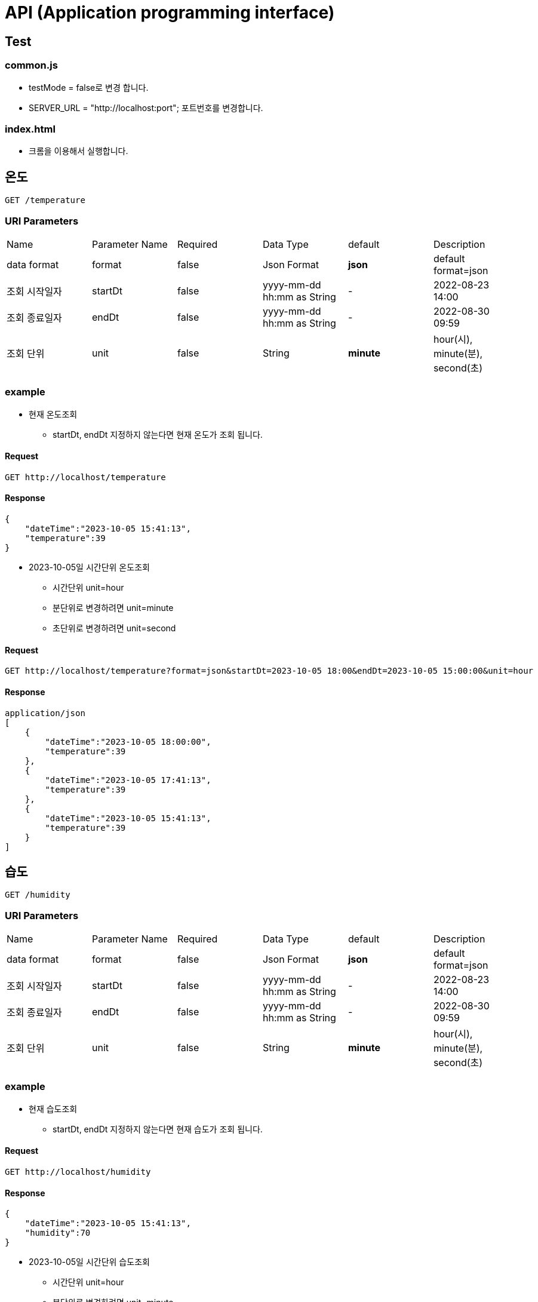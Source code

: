 =  API (Application programming interface)

== Test 
=== common.js
- testMode = false로 변경 합니다.
- SERVER_URL = "http://localhost:port"; 포트번호를 변경합니다.

=== index.html
 - 크롬을 이용해서 실행합니다.

== 온도

----
GET /temperature
----

=== URI Parameters

[cols=6*]
|===

|Name
|Parameter Name
|Required
|Data Type
|default
|Description

|data format
|format
|false
|Json Format
|**json**
|default format=json

|조회 시작일자
|startDt
|false
|yyyy-mm-dd hh:mm as String
|-
|2022-08-23 14:00


|조회 종료일자
|endDt
|false
|yyyy-mm-dd hh:mm as String
|-
|2022-08-30 09:59

| 조회 단위
| unit
| false
| String
| **minute**
| hour(시), minute(분), second(초)

|===

=== example

* 현재 온도조회
- startDt, endDt 지정하지 않는다면 현재 온도가 조회 됩니다.

==== Request
----
GET http://localhost/temperature
----

==== Response

[json]
----
{
    "dateTime":"2023-10-05 15:41:13",
    "temperature":39
}
----

* 2023-10-05일 시간단위 온도조회
 - 시간단위 unit=hour
 - 분단위로 변경하려면 unit=minute
 - 초단위로 변경하려면 unit=second

==== Request 
----
GET http://localhost/temperature?format=json&startDt=2023-10-05 18:00&endDt=2023-10-05 15:00:00&unit=hour
----

==== Response
----
application/json
[
    {
        "dateTime":"2023-10-05 18:00:00",
        "temperature":39
    },
    {
        "dateTime":"2023-10-05 17:41:13",
        "temperature":39
    },
    {
        "dateTime":"2023-10-05 15:41:13",
        "temperature":39
    }
]

----


== 습도

----
GET /humidity
----

=== URI Parameters

[cols=6*]
|===

|Name
|Parameter Name
|Required
|Data Type
|default
|Description

|data format
|format
|false
|Json Format
|**json**
|default format=json

|조회 시작일자
|startDt
|false
|yyyy-mm-dd hh:mm as String
|-
|2022-08-23 14:00


|조회 종료일자
|endDt
|false
|yyyy-mm-dd hh:mm as String
|-
|2022-08-30 09:59

| 조회 단위
| unit
| false
| String
| **minute**
| hour(시), minute(분), second(초)

|===

=== example

* 현재 습도조회
- startDt, endDt 지정하지 않는다면 현재 습도가 조회 됩니다.

==== Request
----
GET http://localhost/humidity
----

==== Response

[json]
----
{
    "dateTime":"2023-10-05 15:41:13",
    "humidity":70
}
----

* 2023-10-05일 시간단위 습도조회
 - 시간단위 unit=hour
 - 분단위로 변경하려면 unit=minute
 - 초단위로 변경하려면 unit=second

==== Request 
----
GET http://localhost/humidity?format=json&startDt=2023-10-05 15:00&endDt=2023-10-05 18:00:00&unit=hour
----

==== Response
----
application/json
[
    {
        "dateTime":"2023-10-05 18:00:00",
        "humidity":50
    },
    {
        "dateTime":"2023-10-05 17:00:00",
        "humidity":60
    },
    {
        "dateTime":"2023-10-05 15:00:00",
        "humidity":70
    }

]

----